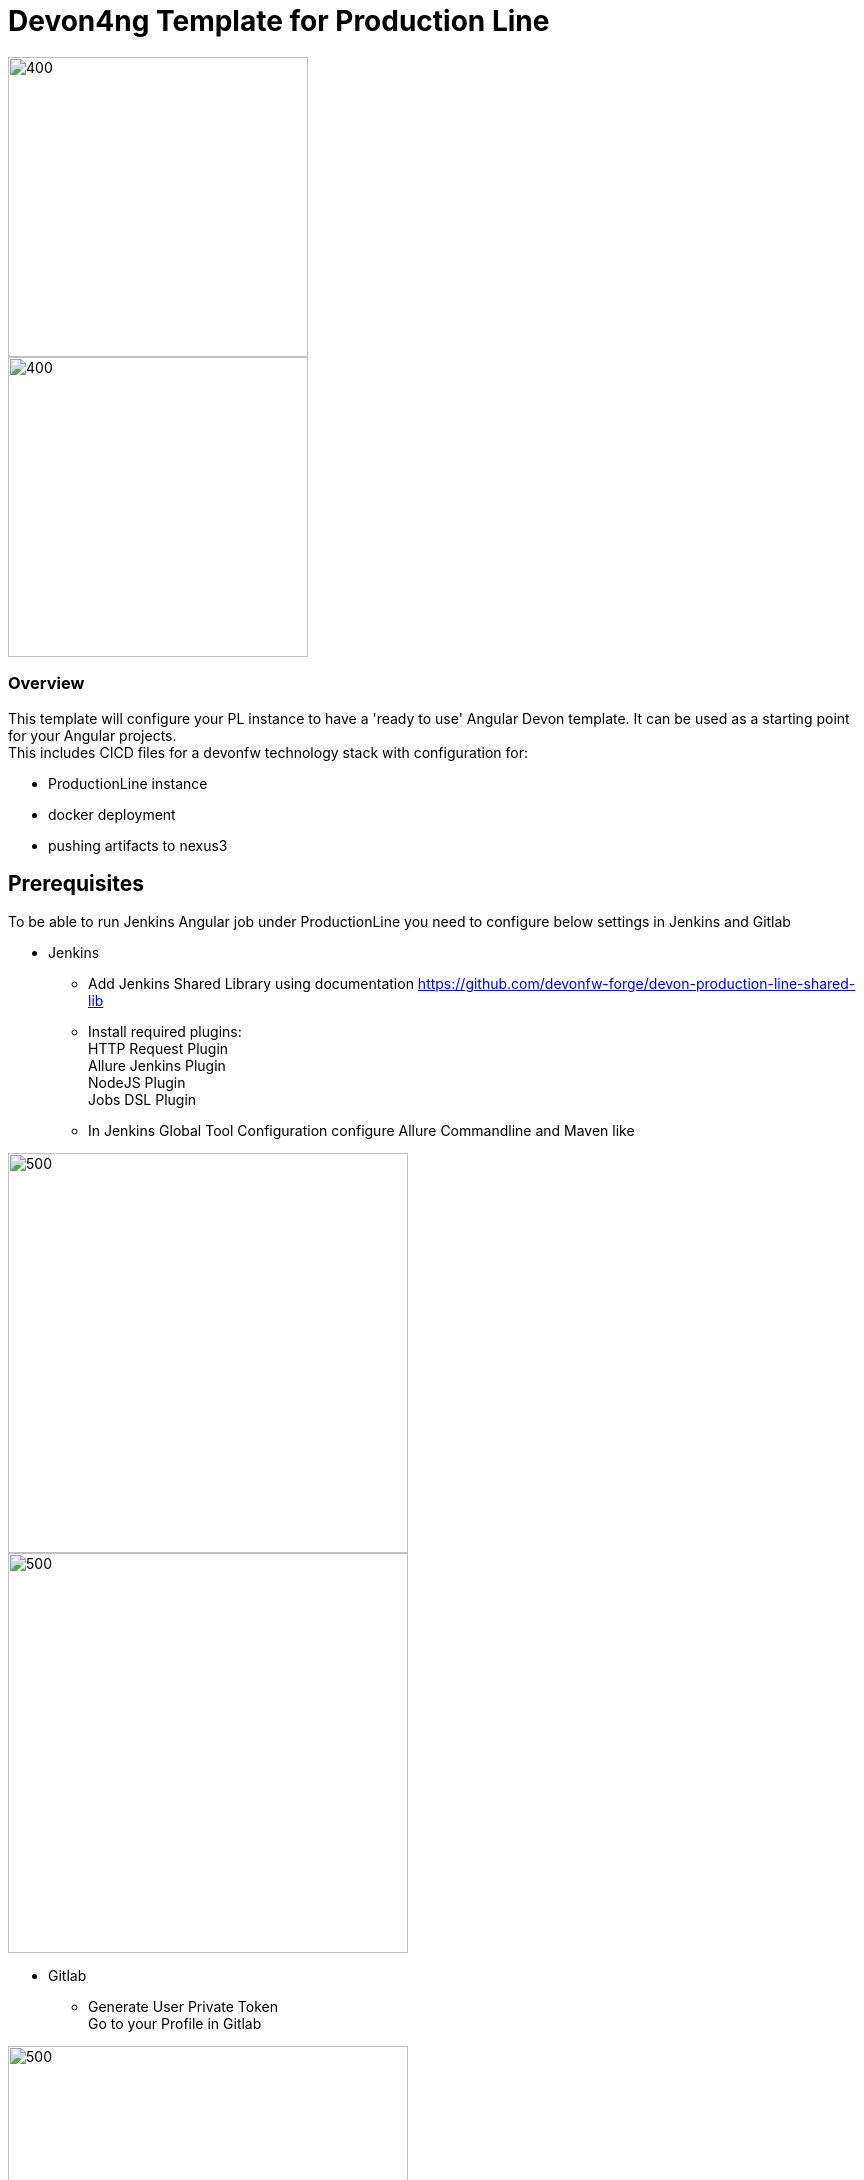 = Devon4ng Template for Production Line
:toc: macro

image::images/pl.png[400,300]
image::images/devonfw.png[400,300]

=== Overview

This template will configure your PL instance to have a 'ready to use' Angular Devon template. It can be used as a starting point for your Angular projects. +
This includes CICD files for a devonfw technology stack with configuration for:

** ProductionLine instance
** docker deployment
** pushing artifacts to nexus3




== Prerequisites
To be able to run Jenkins Angular job under ProductionLine you need to configure below settings in Jenkins and Gitlab

* Jenkins +
** Add Jenkins Shared Library using documentation https://github.com/devonfw-forge/devon-production-line-shared-lib
** Install required plugins: +
HTTP Request Plugin +
Allure Jenkins Plugin +
NodeJS Plugin +
Jobs DSL Plugin
** In Jenkins Global Tool Configuration configure Allure Commandline and Maven like +

image::./images/allure.JPG[500,400]
image::./images/maven.JPG[500,400]

* Gitlab +
** Generate User Private Token +
Go to your Profile in Gitlab +

image::./images/profile.png[500,400]

Next click on the pen icon +

image::./images/pen.png[500,400]

On the left menu choose Access Tokens and put token name and check fields like below +

image::./images/token.JPG[600,500]

Click "Create personal access token", you should receive notification about created token and token string. Copy the token string.

image::./images/created_token.JPG[600,500]

The GitLab API user needs to have API access and the rights to create a new group. To set this permission follow the next steps: +

* Enter the Admin control panel
* Select 'Users'
* Select the user(s) in question and click 'Edit'
* Scroll down to 'Access' and un-tick 'Can Create Group'

== How to insert the Template

* Create new Jenkins Pipeline Job
* In job configuration check "This project is parametrized", choose "String parameter and provide +
Name: GITLAB_USER_PRIVATE_TOKEN +
Default Value: <GITLAB_TOKEN_STRING_YOU_JUST_CREATED>

Name: USERNAME +
Default Value: <YOUR_LAM_CORP_ID>

* Add the template +
Scrool down to the Pipeline section, choose "Pipeline script from SCM, configure like below:

image::./images/devon4ng.JPG[800,700]

* Save job configuration

== How to run the Template

* Build the job
* As output of the build new Jenkins Pipline job "Devon4j_build_template" under Angular directory will be created and also new repository "devon/devon4ng" will be created in Gitlab.
* Run "Devon4j_build_template" job

